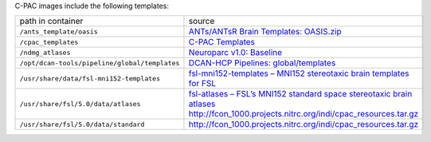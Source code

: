 C-PAC images include the following templates:

.. list-table::

  * - path in container
    - source
  * - ``/ants_template/oasis``
    - `ANTs/ANTsR Brain Templates: OASIS.zip <https://figshare.com/articles/dataset/ANTs_ANTsR_Brain_Templates/915436?file=3133832>`_
  * - ``/cpac_templates``
    - `C-PAC Templates <https://github.com/FCP-INDI/C-PAC_templates>`_
  * - ``/ndmg_atlases``
    - `Neuroparc v1.0: Baseline <https://github.com/neurodata/neuroparc/releases/tag/v1.0>`_
  * - ``/opt/dcan-tools/pipeline/global/templates``
    - `DCAN-HCP Pipelines: global/templates <https://github.com/DCAN-Labs/DCAN-HCP/tree/master/global/templates>`_
  * - ``/usr/share/data/fsl-mni152-templates``
    - `fsl-mni152-templates – MNI152 stereotaxic brain templates for FSL <http://neuro.debian.net/pkgs/fsl-mni152-templates.html>`_
  * - ``/usr/share/fsl/5.0/data/atlases``
    - `fsl-atlases – FSL’s MNI152 standard space stereotaxic brain atlases <https://neuro.debian.net/pkgs/fsl-atlases.html>`_ http://fcon_1000.projects.nitrc.org/indi/cpac_resources.tar.gz
  * - ``/usr/share/fsl/5.0/data/standard``
    - http://fcon_1000.projects.nitrc.org/indi/cpac_resources.tar.gz
  